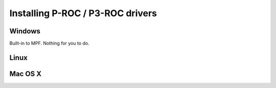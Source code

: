 Installing P-ROC / P3-ROC drivers
=================================

Windows
-------

Built-in to MPF. Nothing for you to do.

Linux
-----

Mac OS X
--------
